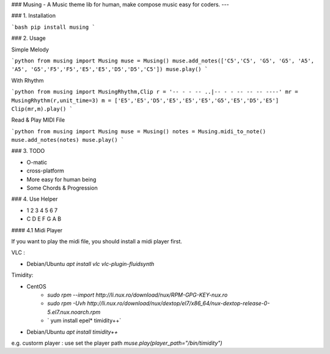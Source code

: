 ### Musing -  A Music theme lib for human,  make  compose music easy for coders.
---

### 1. Installation

```bash
pip install musing
```

### 2. Usage

Simple Melody

```python
from musing import Musing
muse = Musing()
muse.add_notes(['C5','C5', 'G5', 'G5', 'A5', 'A5', 'G5','F5','F5','E5','E5','D5','D5','C5'])
muse.play()
```

With Rhythm

```python
from musing import MusingRhythm,Clip
r = '-- - - -- ..|-- - - -- -- -- ----'
mr = MusingRhythm(r,unit_time=3)
m = ['E5','E5','D5','E5','E5','E5','G5','E5','D5','E5']
Clip(mr,m).play()
```

Read & Play MIDI File

```python
from musing import Musing
muse = Musing()
notes = Musing.midi_to_note()
muse.add_notes(notes)
muse.play()
```

### 3. TODO

- O-matic
- cross-platform
- More easy for human being
- Some Chords & Progression

### 4. Use Helper

- 1 2 3 4 5 6 7
- C D E F G A B

#### 4.1 Midi Player

If you want to play the midi file, you should install a midi player first.

VLC :

- Debian/Ubuntu `apt install vlc  vlc-plugin-fluidsynth`


Timidity:

- CentOS  
    -  `sudo rpm --import http://li.nux.ro/download/nux/RPM-GPG-KEY-nux.ro`
    -  `sudo rpm -Uvh http://li.nux.ro/download/nux/dextop/el7/x86_64/nux-dextop-release-0-5.el7.nux.noarch.rpm`
    - ` yum install epel*  timidity++`

- Debian/Ubuntu `apt install timidity++`

e.g. custorm player : use  set the player path `muse.play(player_path="/bin/timidity")`


